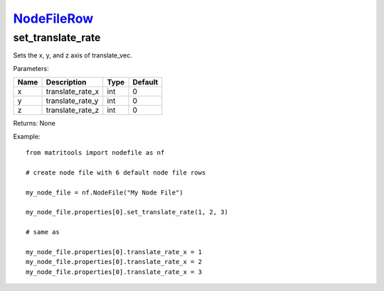 `NodeFileRow <nodefilerow.html>`_
=================================
set_translate_rate
-----------------
Sets the x, y, and z axis of translate_vec.

Parameters:

+------+------------------+------+---------+
| Name | Description      | Type | Default |
+======+==================+======+=========+
| x    | translate_rate_x | int  | 0       |
+------+------------------+------+---------+
| y    | translate_rate_y | int  | 0       |
+------+------------------+------+---------+
| z    | translate_rate_z | int  | 0       |
+------+------------------+------+---------+

Returns: None

Example::

	from matritools import nodefile as nf

	# create node file with 6 default node file rows

	my_node_file = nf.NodeFile("My Node File")

	my_node_file.properties[0].set_translate_rate(1, 2, 3)

	# same as

	my_node_file.properties[0].translate_rate_x = 1
	my_node_file.properties[0].translate_rate_x = 2
	my_node_file.properties[0].translate_rate_x = 3

